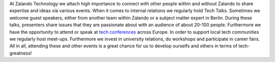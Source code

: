 .. title: Events
.. slug:
.. date:
.. tags:
.. link:
.. description:
.. type: text

At Zalando Technology we attach high importance to connect with other people within and without Zalando to share expertise and ideas via various events. When it comes to internal relations we regularly hold Tech Talks. Sometimes we welcome guest speakers, either from another team within Zalando or a subject matter expert in Berlin. During these talks, presenters share issues that they are passionate about with an audience of about 20-100 people. Furthermore we have the opportunity to attend or speak at `tech conferences`_ across Europe. In order to support local tech communities we regularly host meet-ups. Furthermore we invest in university relations, do workshops and participate in career fairs. All in all, attending these and other events is a great chance for us to develop ourselfs and others in terms of tech- greatness!

.. posts:: event

.. _`tech conferences`: /categories/conference.html
